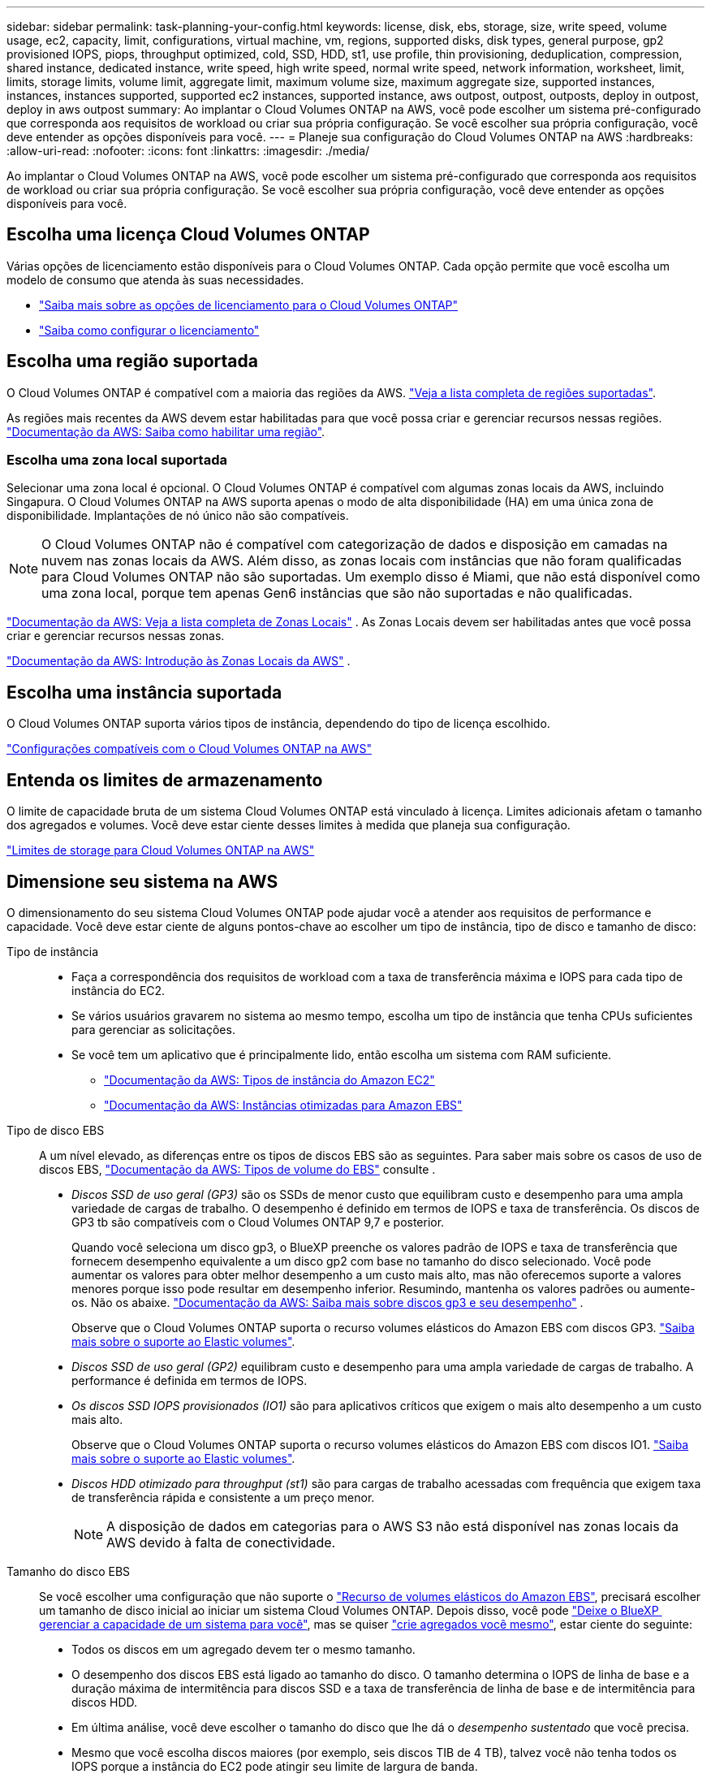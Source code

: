 ---
sidebar: sidebar 
permalink: task-planning-your-config.html 
keywords: license, disk, ebs, storage, size, write speed, volume usage, ec2, capacity, limit, configurations, virtual machine, vm, regions, supported disks, disk types, general purpose, gp2 provisioned IOPS, piops, throughput optimized, cold, SSD, HDD, st1, use profile, thin provisioning, deduplication, compression, shared instance, dedicated instance, write speed, high write speed, normal write speed, network information, worksheet, limit, limits, storage limits, volume limit, aggregate limit, maximum volume size, maximum aggregate size, supported instances, instances, instances supported, supported ec2 instances, supported instance, aws outpost, outpost, outposts, deploy in outpost, deploy in aws outpost 
summary: Ao implantar o Cloud Volumes ONTAP na AWS, você pode escolher um sistema pré-configurado que corresponda aos requisitos de workload ou criar sua própria configuração. Se você escolher sua própria configuração, você deve entender as opções disponíveis para você. 
---
= Planeje sua configuração do Cloud Volumes ONTAP na AWS
:hardbreaks:
:allow-uri-read: 
:nofooter: 
:icons: font
:linkattrs: 
:imagesdir: ./media/


[role="lead"]
Ao implantar o Cloud Volumes ONTAP na AWS, você pode escolher um sistema pré-configurado que corresponda aos requisitos de workload ou criar sua própria configuração. Se você escolher sua própria configuração, você deve entender as opções disponíveis para você.



== Escolha uma licença Cloud Volumes ONTAP

Várias opções de licenciamento estão disponíveis para o Cloud Volumes ONTAP. Cada opção permite que você escolha um modelo de consumo que atenda às suas necessidades.

* link:concept-licensing.html["Saiba mais sobre as opções de licenciamento para o Cloud Volumes ONTAP"]
* link:task-set-up-licensing-aws.html["Saiba como configurar o licenciamento"]




== Escolha uma região suportada

O Cloud Volumes ONTAP é compatível com a maioria das regiões da AWS. https://bluexp.netapp.com/cloud-volumes-global-regions["Veja a lista completa de regiões suportadas"^].

As regiões mais recentes da AWS devem estar habilitadas para que você possa criar e gerenciar recursos nessas regiões. https://docs.aws.amazon.com/general/latest/gr/rande-manage.html["Documentação da AWS: Saiba como habilitar uma região"^].



=== Escolha uma zona local suportada

Selecionar uma zona local é opcional. O Cloud Volumes ONTAP é compatível com algumas zonas locais da AWS, incluindo Singapura. O Cloud Volumes ONTAP na AWS suporta apenas o modo de alta disponibilidade (HA) em uma única zona de disponibilidade. Implantações de nó único não são compatíveis.


NOTE: O Cloud Volumes ONTAP não é compatível com categorização de dados e disposição em camadas na nuvem nas zonas locais da AWS. Além disso, as zonas locais com instâncias que não foram qualificadas para Cloud Volumes ONTAP não são suportadas. Um exemplo disso é Miami, que não está disponível como uma zona local, porque tem apenas Gen6 instâncias que são não suportadas e não qualificadas.

link:https://aws.amazon.com/about-aws/global-infrastructure/localzones/locations/?nc=sn&loc=3["Documentação da AWS: Veja a lista completa de Zonas Locais"^] . As Zonas Locais devem ser habilitadas antes que você possa criar e gerenciar recursos nessas zonas.

link:https://docs.aws.amazon.com/local-zones/latest/ug/getting-started.html["Documentação da AWS: Introdução às Zonas Locais da AWS"^] .



== Escolha uma instância suportada

O Cloud Volumes ONTAP suporta vários tipos de instância, dependendo do tipo de licença escolhido.

https://docs.netapp.com/us-en/cloud-volumes-ontap-relnotes/reference-configs-aws.html["Configurações compatíveis com o Cloud Volumes ONTAP na AWS"^]



== Entenda os limites de armazenamento

O limite de capacidade bruta de um sistema Cloud Volumes ONTAP está vinculado à licença. Limites adicionais afetam o tamanho dos agregados e volumes. Você deve estar ciente desses limites à medida que planeja sua configuração.

https://docs.netapp.com/us-en/cloud-volumes-ontap-relnotes/reference-limits-aws.html["Limites de storage para Cloud Volumes ONTAP na AWS"^]



== Dimensione seu sistema na AWS

O dimensionamento do seu sistema Cloud Volumes ONTAP pode ajudar você a atender aos requisitos de performance e capacidade. Você deve estar ciente de alguns pontos-chave ao escolher um tipo de instância, tipo de disco e tamanho de disco:

Tipo de instância::
+
--
* Faça a correspondência dos requisitos de workload com a taxa de transferência máxima e IOPS para cada tipo de instância do EC2.
* Se vários usuários gravarem no sistema ao mesmo tempo, escolha um tipo de instância que tenha CPUs suficientes para gerenciar as solicitações.
* Se você tem um aplicativo que é principalmente lido, então escolha um sistema com RAM suficiente.
+
** https://aws.amazon.com/ec2/instance-types/["Documentação da AWS: Tipos de instância do Amazon EC2"^]
** https://docs.aws.amazon.com/AWSEC2/latest/UserGuide/EBSOptimized.html["Documentação da AWS: Instâncias otimizadas para Amazon EBS"^]




--
Tipo de disco EBS:: A um nível elevado, as diferenças entre os tipos de discos EBS são as seguintes. Para saber mais sobre os casos de uso de discos EBS, http://docs.aws.amazon.com/AWSEC2/latest/UserGuide/EBSVolumeTypes.html["Documentação da AWS: Tipos de volume do EBS"^] consulte .
+
--
* _Discos SSD de uso geral (GP3)_ são os SSDs de menor custo que equilibram custo e desempenho para uma ampla variedade de cargas de trabalho. O desempenho é definido em termos de IOPS e taxa de transferência. Os discos de GP3 tb são compatíveis com o Cloud Volumes ONTAP 9,7 e posterior.
+
Quando você seleciona um disco gp3, o BlueXP preenche os valores padrão de IOPS e taxa de transferência que fornecem desempenho equivalente a um disco gp2 com base no tamanho do disco selecionado.  Você pode aumentar os valores para obter melhor desempenho a um custo mais alto, mas não oferecemos suporte a valores menores porque isso pode resultar em desempenho inferior.  Resumindo, mantenha os valores padrões ou aumente-os.  Não os abaixe. https://docs.aws.amazon.com/AWSEC2/latest/UserGuide/ebs-volume-types.html#gp3-ebs-volume-type["Documentação da AWS: Saiba mais sobre discos gp3 e seu desempenho"^] .

+
Observe que o Cloud Volumes ONTAP suporta o recurso volumes elásticos do Amazon EBS com discos GP3. link:concept-aws-elastic-volumes.html["Saiba mais sobre o suporte ao Elastic volumes"].

* _Discos SSD de uso geral (GP2)_ equilibram custo e desempenho para uma ampla variedade de cargas de trabalho. A performance é definida em termos de IOPS.
* _Os discos SSD IOPS provisionados (IO1)_ são para aplicativos críticos que exigem o mais alto desempenho a um custo mais alto.
+
Observe que o Cloud Volumes ONTAP suporta o recurso volumes elásticos do Amazon EBS com discos IO1. link:concept-aws-elastic-volumes.html["Saiba mais sobre o suporte ao Elastic volumes"].

* _Discos HDD otimizado para throughput (st1)_ são para cargas de trabalho acessadas com frequência que exigem taxa de transferência rápida e consistente a um preço menor.
+

NOTE: A disposição de dados em categorias para o AWS S3 não está disponível nas zonas locais da AWS devido à falta de conectividade.



--
Tamanho do disco EBS:: Se você escolher uma configuração que não suporte o link:concept-aws-elastic-volumes.html["Recurso de volumes elásticos do Amazon EBS"], precisará escolher um tamanho de disco inicial ao iniciar um sistema Cloud Volumes ONTAP. Depois disso, você pode link:concept-storage-management.html["Deixe o BlueXP  gerenciar a capacidade de um sistema para você"], mas se quiser link:task-create-aggregates.html["crie agregados você mesmo"], estar ciente do seguinte:
+
--
* Todos os discos em um agregado devem ter o mesmo tamanho.
* O desempenho dos discos EBS está ligado ao tamanho do disco. O tamanho determina o IOPS de linha de base e a duração máxima de intermitência para discos SSD e a taxa de transferência de linha de base e de intermitência para discos HDD.
* Em última análise, você deve escolher o tamanho do disco que lhe dá o _desempenho sustentado_ que você precisa.
* Mesmo que você escolha discos maiores (por exemplo, seis discos TIB de 4 TB), talvez você não tenha todos os IOPS porque a instância do EC2 pode atingir seu limite de largura de banda.
+
Para obter mais detalhes sobre o desempenho do disco EBS, http://docs.aws.amazon.com/AWSEC2/latest/UserGuide/EBSVolumeTypes.html["Documentação da AWS: Tipos de volume do EBS"^] consulte .

+
Como observado acima, a escolha de um tamanho de disco não é suportada com configurações do Cloud Volumes ONTAP que suportam o recurso volumes elásticos do Amazon EBS. link:concept-aws-elastic-volumes.html["Saiba mais sobre o suporte ao Elastic volumes"].



--




== Exibir discos do sistema padrão

Além do storage para dados de usuário, a BlueXP  também compra storage de nuvem para dados de sistema do Cloud Volumes ONTAP (dados de inicialização, dados de raiz, dados básicos e NVRAM). Para fins de Planejamento, pode ajudar você a analisar esses detalhes antes de implantar o Cloud Volumes ONTAP.

link:reference-default-configs.html#aws["Exibir os discos padrão para os dados do sistema Cloud Volumes ONTAP na AWS"].


TIP: O conetor também requer um disco do sistema. https://docs.netapp.com/us-en/bluexp-setup-admin/reference-connector-default-config.html["Exibir detalhes sobre a configuração padrão do conetor"^].



== Prepare-se para implantar o Cloud Volumes ONTAP em um AWS Outpost

Se você tiver um AWS Outpost, você poderá implantar o Cloud Volumes ONTAP nesse Outpost selecionando a VPC Outpost no assistente ambiente de trabalho. A experiência é a mesma que qualquer outra VPC que reside na AWS. Observe que você precisará primeiro implantar um conetor no AWS Outpost.

Existem algumas limitações a apontar:

* No momento, apenas sistemas Cloud Volumes ONTAP de nó único são compatíveis
* As instâncias EC2 que você pode usar com o Cloud Volumes ONTAP estão limitadas ao que está disponível em seu Outpost
* Somente SSDs de uso geral (GP2) são suportados no momento




== Colete informações de rede

Ao iniciar o Cloud Volumes ONTAP na AWS, você precisa especificar detalhes sobre sua rede VPC. Você pode usar uma Planilha para coletar as informações do administrador.



=== Nó único ou par de HA em uma única AZ

[cols="30,70"]
|===
| Informações da AWS | O seu valor 


| Região |  


| VPC |  


| Sub-rede |  


| Grupo de segurança (se estiver usando o seu próprio) |  
|===


=== Par HA em várias AZs

[cols="30,70"]
|===
| Informações da AWS | O seu valor 


| Região |  


| VPC |  


| Grupo de segurança (se estiver usando o seu próprio) |  


| Zona de disponibilidade do nó 1 |  


| Sub-rede do nó 1 |  


| Zona de disponibilidade do nó 2 |  


| Sub-rede do nó 2 |  


| Zona de disponibilidade do mediador |  


| Sub-rede do mediador |  


| Par de chaves para o mediador |  


| Endereço IP flutuante para porta de gerenciamento de cluster |  


| Endereço IP flutuante para dados no nó 1 |  


| Endereço IP flutuante para dados no nó 2 |  


| Tabelas de rota para endereços IP flutuantes |  
|===


== Escolha uma velocidade de gravação

O BlueXP  permite que você escolha uma configuração de velocidade de gravação para o Cloud Volumes ONTAP. Antes de escolher uma velocidade de gravação, você deve entender as diferenças entre as configurações normal e alta e os riscos e recomendações ao usar alta velocidade de gravação. link:concept-write-speed.html["Saiba mais sobre a velocidade de escrita"].



== Escolha um perfil de uso de volume

O ONTAP inclui vários recursos de eficiência de storage que podem reduzir a quantidade total de storage de que você precisa. Ao criar um volume no BlueXP , você pode escolher um perfil que ative esses recursos ou um perfil que os desabilite. Você deve aprender mais sobre esses recursos para ajudá-lo a decidir qual perfil usar.

Os recursos de eficiência de storage da NetApp oferecem os seguintes benefícios:

Thin Provisioning:: Apresenta storage mais lógico para hosts ou usuários do que você realmente tem no pool de storage físico. Em vez de pré-alocar espaço de armazenamento, o espaço de armazenamento é alocado dinamicamente a cada volume à medida que os dados são gravados.
Deduplicação:: Melhora a eficiência localizando blocos idênticos de dados e substituindo-os por referências a um único bloco compartilhado. Essa técnica reduz os requisitos de capacidade de storage eliminando blocos redundantes de dados que residem no mesmo volume.
Compactação:: Reduz a capacidade física necessária para armazenar dados comprimindo dados dentro de um volume em armazenamento primário, secundário e de arquivo.

